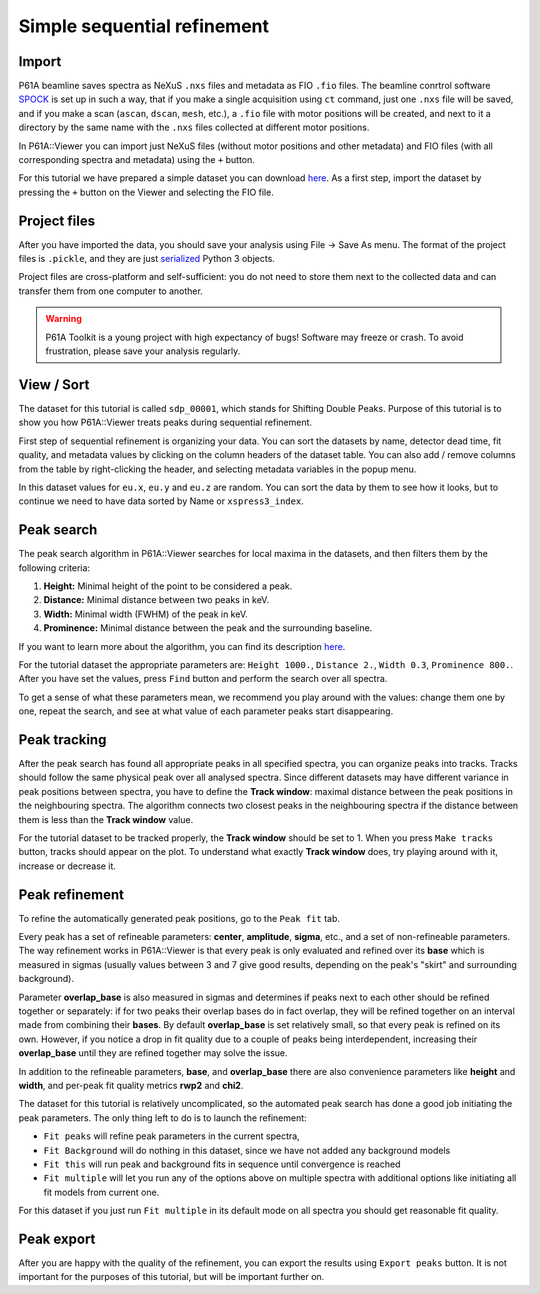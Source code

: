 ############################
Simple sequential refinement
############################

******
Import
******

P61A beamline saves spectra as NeXuS ``.nxs`` files and metadata as FIO ``.fio`` files.
The beamline conrtrol software `SPOCK <https://hasyweb.desy.de/services/computing/Spock/Spock.pdf>`_ is set up in
such a way, that if you make a single acquisition using ``ct`` command,
just one ``.nxs`` file will be saved, and if you make a scan (``ascan``, ``dscan``, ``mesh``, etc.), a ``.fio`` file
with motor positions will be created, and next to it a directory by the same name with the ``.nxs`` files collected at
different motor positions.

In P61A::Viewer you can import just NeXuS files (without motor positions and other metadata) and FIO files
(with all corresponding spectra and metadata) using the ``+`` button.

For this tutorial we have prepared a simple dataset you can download
`here <https://github.com/P61A-software/P61AToolkit/blob/master/data/tutorials/simple_sequential_refinement.zip>`_.
As a first step, import the dataset by pressing the ``+`` button on the Viewer and selecting the FIO file.

*************
Project files
*************

After you have imported the data, you should save your analysis using File -> Save As menu.
The format of the project files is ``.pickle``, and they are just
`serialized <https://docs.python.org/3/library/pickle.html>`_ Python 3 objects.

Project files are cross-platform and self-sufficient: you do not need to store them next to the collected data and can
transfer them from one computer to another.

.. warning::
    P61A Toolkit is a young project with high expectancy of bugs! Software may freeze or crash.
    To avoid frustration, please save your analysis regularly.

***********
View / Sort
***********

The dataset for this tutorial is called ``sdp_00001``, which stands for Shifting Double Peaks.
Purpose of this tutorial is to show you how P61A::Viewer treats peaks during sequential refinement.

First step of sequential refinement is organizing your data. You can sort the datasets by
name, detector dead time, fit quality, and metadata values by clicking on the column headers of the dataset table.
You can also add / remove columns from the table by right-clicking the header, and selecting metadata variables in the
popup menu.

In this dataset values for ``eu.x``, ``eu.y`` and ``eu.z`` are random. You can sort the data by them to see how it
looks, but to continue we need to have data sorted by Name or ``xspress3_index``.

***********
Peak search
***********

The peak search algorithm in P61A::Viewer searches for local maxima in the datasets, and then filters them by the
following criteria:

1. **Height:** Minimal height of the point to be considered a peak.

2. **Distance:** Minimal distance between two peaks in keV.

3. **Width:** Minimal width (FWHM) of the peak in keV.

4. **Prominence:** Minimal distance between the peak and the surrounding baseline.

If you want to learn more about the algorithm, you can find its description
`here <https://docs.scipy.org/doc/scipy/reference/generated/scipy.signal.find_peaks.html>`_.

For the tutorial dataset the appropriate parameters are: ``Height 1000.``, ``Distance 2.``, ``Width 0.3``,
``Prominence 800.``. After you have set the values, press ``Find`` button and perform the search over all spectra.

To get a sense of what these parameters mean, we recommend you play around with the values: change them one by one,
repeat the search, and see at what value of each parameter peaks start disappearing.

*************
Peak tracking
*************

After the peak search has found all appropriate peaks in all specified spectra, you can organize peaks into tracks.
Tracks should follow the same physical peak over all analysed spectra. Since different datasets may have different variance in
peak positions between spectra, you have to define the **Track window**: maximal distance between the peak positions in
the neighbouring spectra. The algorithm connects two closest peaks in the neighbouring spectra if the distance between
them is less than the **Track window** value.

For the tutorial dataset to be tracked properly, the **Track window** should be set to 1.
When you press ``Make tracks`` button, tracks should appear on the plot.
To understand what exactly **Track window** does, try playing around with it, increase or decrease it.

***************
Peak refinement
***************

To refine the automatically generated peak positions, go to the ``Peak fit`` tab.

Every peak has a set of refineable parameters: **center**, **amplitude**, **sigma**, etc., and a set of non-refineable
parameters.
The way refinement works in P61A::Viewer is that every peak is only evaluated and refined over its **base** which
is measured in sigmas (usually values between 3 and 7 give good results, depending on the peak's "skirt" and surrounding
background).

Parameter **overlap_base** is also measured in sigmas and determines if peaks next to each other should be refined
together or separately: if for two peaks their overlap bases do in fact overlap, they will be refined together on an
interval made from combining their **bases**. By default **overlap_base** is set relatively small, so that every peak is
refined on its own. However, if you notice a drop in fit quality due to a couple of peaks being interdependent,
increasing their **overlap_base** until they are refined together may solve the issue.

In addition to the refineable parameters, **base**, and **overlap_base** there are also convenience parameters like
**height** and **width**, and per-peak fit quality metrics **rwp2** and **chi2**.

The dataset for this tutorial is relatively uncomplicated, so the automated peak search has done a good job initiating
the peak parameters. The only thing left to do is to launch the refinement:

* ``Fit peaks`` will refine peak parameters in the current spectra,
* ``Fit Background`` will do nothing in this dataset, since we have not added any background models
* ``Fit this`` will run peak and background fits in sequence until convergence is reached
* ``Fit multiple`` will let you run any of the options above on multiple spectra with additional options like
  initiating all fit models from current one.

For this dataset if you just run ``Fit multiple`` in its default mode on all spectra you should get reasonable fit
quality.

***********
Peak export
***********

After you are happy with the quality of the refinement, you can export the results using ``Export peaks`` button.
It is not important for the purposes of this tutorial, but will be important further on.